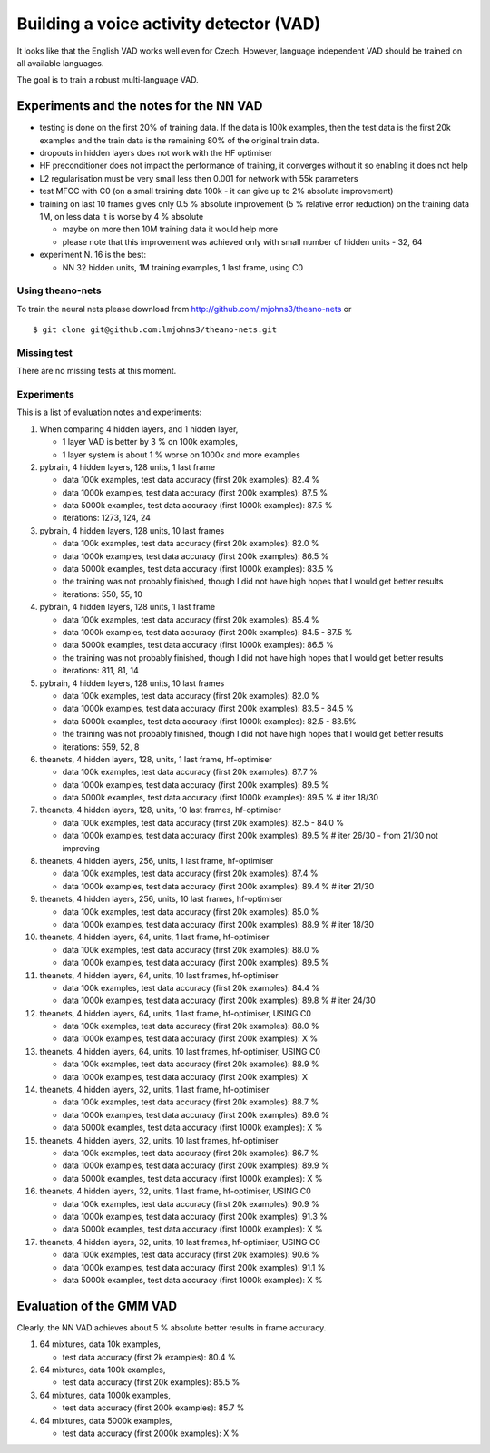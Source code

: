 Building a voice activity detector (VAD)
========================================

It looks like that the English VAD works well even for Czech. However, language independent VAD should be trained
on all available languages.

The goal is to train a robust multi-language VAD.

Experiments and the notes for the NN VAD
----------------------------------------

- testing is done on the first 20% of training data. If the data is 100k examples, then the test data is the first 20k examples
  and the train data is the remaining 80% of the original train data.

- dropouts in hidden layers does not work with the HF optimiser
 
- HF preconditioner does not impact the performance of training, it converges without it so enabling it does not help
 
- L2 regularisation must be very small less then 0.001 for network with 55k parameters

- test MFCC with C0  (on a small training data 100k - it can give up to 2% absolute improvement)

- training on last 10 frames gives only 0.5 % absolute improvement (5 % relative error reduction) on the training data 1M,
  on less data it is worse by 4 % absolute

  - maybe on more then 10M training data it would help more
  - please note that this improvement was achieved only with small number of hidden units - 32, 64

- experiment N. 16 is the best:

  - NN 32 hidden units, 1M training examples, 1 last frame, using C0

Using theano-nets
~~~~~~~~~~~~~~~~~
To train the neural nets please download from http://github.com/lmjohns3/theano-nets or

::

  $ git clone git@github.com:lmjohns3/theano-nets.git

Missing test
~~~~~~~~~~~~
There are no missing tests at this moment.


Experiments
~~~~~~~~~~~~~~~~~~~~
This is a list of evaluation notes and experiments:

#. When comparing 4 hidden layers, and 1 hidden layer,

   - 1 layer VAD is better by 3 % on 100k examples,
   - 1 layer system is about 1 % worse on 1000k and more examples

#. pybrain, 4 hidden layers, 128 units, 1 last frame

   - data 100k examples, test data accuracy (first 20k examples): 82.4 %
   - data 1000k examples, test data accuracy (first 200k examples): 87.5 %
   - data 5000k examples, test data accuracy (first 1000k examples): 87.5 %
   - iterations: 1273, 124, 24

#. pybrain, 4 hidden layers, 128 units, 10 last frames

   - data 100k examples, test data accuracy (first 20k examples): 82.0 %
   - data 1000k examples, test data accuracy (first 200k examples): 86.5 %
   - data 5000k examples, test data accuracy (first 1000k examples): 83.5 %
   - the training was not probably finished, though I did not have high hopes that I would get better results
   - iterations: 550, 55, 10

#. pybrain, 4 hidden layers, 128 units, 1 last frame

   - data 100k examples, test data accuracy (first 20k examples): 85.4 %
   - data 1000k examples, test data accuracy (first 200k examples): 84.5 - 87.5 %
   - data 5000k examples, test data accuracy (first 1000k examples): 86.5 %
   - the training was not probably finished, though I did not have high hopes that I would get better results
   - iterations: 811, 81, 14

#. pybrain, 4 hidden layers, 128 units, 10 last frames

   - data 100k examples, test data accuracy (first 20k examples): 82.0 %
   - data 1000k examples, test data accuracy (first 200k examples): 83.5 - 84.5 %
   - data 5000k examples, test data accuracy (first 1000k examples): 82.5 - 83.5%
   - the training was not probably finished, though I did not have high hopes that I would get better results
   - iterations:  559, 52, 8

#. theanets, 4 hidden layers, 128, units, 1 last frame, hf-optimiser

   - data 100k examples, test data accuracy (first 20k examples): 87.7 %
   - data 1000k examples, test data accuracy (first 200k examples): 89.5 %
   - data 5000k examples, test data accuracy (first 1000k examples): 89.5 % # iter 18/30

#. theanets, 4 hidden layers, 128, units, 10 last frames, hf-optimiser

   - data 100k examples, test data accuracy (first 20k examples): 82.5 - 84.0 %
   - data 1000k examples, test data accuracy (first 200k examples): 89.5 % # iter 26/30 - from 21/30 not improving

#. theanets, 4 hidden layers, 256, units, 1 last frame, hf-optimiser

   - data 100k examples, test data accuracy (first 20k examples): 87.4 %
   - data 1000k examples, test data accuracy (first 200k examples): 89.4 % # iter 21/30

#. theanets, 4 hidden layers, 256, units, 10 last frames, hf-optimiser

   - data 100k examples, test data accuracy (first 20k examples): 85.0 %
   - data 1000k examples, test data accuracy (first 200k examples): 88.9 % # iter 18/30

#. theanets, 4 hidden layers, 64, units, 1 last frame, hf-optimiser

   - data 100k examples, test data accuracy (first 20k examples): 88.0 %
   - data 1000k examples, test data accuracy (first 200k examples): 89.5 %

#. theanets, 4 hidden layers, 64, units, 10 last frames, hf-optimiser

   - data 100k examples, test data accuracy (first 20k examples): 84.4 %
   - data 1000k examples, test data accuracy (first 200k examples): 89.8 % # iter 24/30

#. theanets, 4 hidden layers, 64, units, 1 last frame, hf-optimiser, USING C0

   - data 100k examples, test data accuracy (first 20k examples): 88.0 %
   - data 1000k examples, test data accuracy (first 200k examples): X %

#. theanets, 4 hidden layers, 64, units, 10 last frames, hf-optimiser, USING C0

   - data 100k examples, test data accuracy (first 20k examples): 88.9 %
   - data 1000k examples, test data accuracy (first 200k examples): X

#. theanets, 4 hidden layers, 32, units, 1 last frame, hf-optimiser

   - data 100k examples, test data accuracy (first 20k examples): 88.7 %
   - data 1000k examples, test data accuracy (first 200k examples): 89.6 %
   - data 5000k examples, test data accuracy (first 1000k examples): X %

#. theanets, 4 hidden layers, 32, units, 10 last frames, hf-optimiser

   - data 100k examples, test data accuracy (first 20k examples): 86.7 %
   - data 1000k examples, test data accuracy (first 200k examples): 89.9 %
   - data 5000k examples, test data accuracy (first 1000k examples): X %

#. theanets, 4 hidden layers, 32, units, 1 last frame, hf-optimiser, USING C0

   - data 100k examples, test data accuracy (first 20k examples): 90.9 %
   - data 1000k examples, test data accuracy (first 200k examples): 91.3 %
   - data 5000k examples, test data accuracy (first 1000k examples): X %

#. theanets, 4 hidden layers, 32, units, 10 last frames, hf-optimiser, USING C0

   - data 100k examples, test data accuracy (first 20k examples): 90.6 %
   - data 1000k examples, test data accuracy (first 200k examples): 91.1 %
   - data 5000k examples, test data accuracy (first 1000k examples): X %

Evaluation of the GMM VAD
-------------------------
Clearly, the NN VAD achieves about 5 % absolute better results in frame accuracy.

#. 64 mixtures, data 10k examples,

   - test data accuracy (first 2k examples): 80.4 %

#. 64 mixtures, data 100k examples,

   - test data accuracy (first 20k examples): 85.5 %

#. 64 mixtures, data 1000k examples,

   - test data accuracy (first 200k examples): 85.7 %

#. 64 mixtures, data 5000k examples,

   - test data accuracy (first 2000k examples): X %
